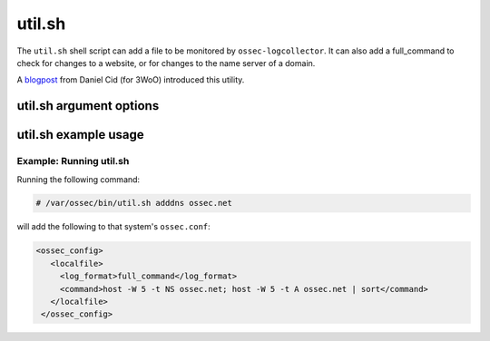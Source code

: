 
.. _util.sh:

util.sh
=======

The ``util.sh`` shell script can add a file to be monitored by ``ossec-logcollector``. 
It can also add a full_command to check for changes to a website, or for changes to the name server of a domain.  

A `blogpost <http://dcid.me/blog/2011/10/3woo-alerting-on-dns-ip-address-changes/>`_ from Daniel Cid (for 3WoO) introduced this utility.

util.sh argument options
~~~~~~~~~~~~~~~~~~~~~~~~

.. program:: util.sh

.. option:: addfile <filename> [<format>]

    Add a file to be monitored by ``ossec-logtest``. A ``localfile`` will be added to the ossec.conf.

.. option:: addsite <domain>

   Monitor a website for changes. A ``full_command`` will be added to the ``ossec.conf`` using lynx to dump the initial page.
   A rule can be written to monitor this output for changes.

   .. note::
      Requires `lynx <http://lynx.isc.org/current/>`_.

   .. warning::
      This may not be useful on pages with dynamic content.

.. option:: adddns <domain>

   Monitor the name server of a domain for changes. A ``full_command`` will be added to the ossec.conf using host

   .. note::
      Requites the ``host`` command.

util.sh example usage
~~~~~~~~~~~~~~~~~~~~~

Example: Running util.sh
^^^^^^^^^^^^^^^^^^^^^^^^

Running the following command:

.. code-block:: console

    # /var/ossec/bin/util.sh adddns ossec.net

will add the following to that system's ``ossec.conf``:

.. code-block:: console

  <ossec_config>
     <localfile>
       <log_format>full_command</log_format>
       <command>host -W 5 -t NS ossec.net; host -W 5 -t A ossec.net | sort</command>
     </localfile>
   </ossec_config>


